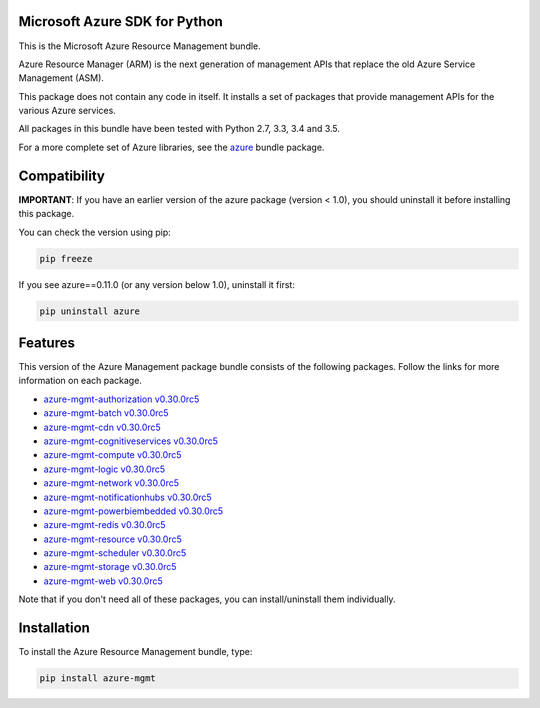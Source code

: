 Microsoft Azure SDK for Python
==============================

This is the Microsoft Azure Resource Management bundle.

Azure Resource Manager (ARM) is the next generation of management APIs that
replace the old Azure Service Management (ASM).

This package does not contain any code in itself. It installs a set
of packages that provide management APIs for the various Azure services.

All packages in this bundle have been tested with Python 2.7, 3.3, 3.4 and 3.5.

For a more complete set of Azure libraries, see the `azure <https://pypi.python.org/pypi/azure>`__ bundle package.


Compatibility
=============

**IMPORTANT**: If you have an earlier version of the azure package
(version < 1.0), you should uninstall it before installing this package.

You can check the version using pip:

.. code:: shell

    pip freeze

If you see azure==0.11.0 (or any version below 1.0), uninstall it first:

.. code:: shell

    pip uninstall azure


Features
========

This version of the Azure Management package bundle consists of the
following packages. Follow the links for more information on each package.

-  `azure-mgmt-authorization v0.30.0rc5 <https://pypi.python.org/pypi/azure-mgmt-authorization/0.30.0rc5>`__
-  `azure-mgmt-batch v0.30.0rc5 <https://pypi.python.org/pypi/azure-mgmt-batch/0.30.0rc5>`__
-  `azure-mgmt-cdn v0.30.0rc5 <https://pypi.python.org/pypi/azure-mgmt-cdn/0.30.0rc5>`__
-  `azure-mgmt-cognitiveservices v0.30.0rc5 <https://pypi.python.org/pypi/azure-mgmt-cognitiveservices/0.30.0rc5>`__
-  `azure-mgmt-compute v0.30.0rc5 <https://pypi.python.org/pypi/azure-mgmt-compute/0.30.0rc5>`__
-  `azure-mgmt-logic v0.30.0rc5 <https://pypi.python.org/pypi/azure-mgmt-logic/0.30.0rc5>`__
-  `azure-mgmt-network v0.30.0rc5 <https://pypi.python.org/pypi/azure-mgmt-network/0.30.0rc5>`__
-  `azure-mgmt-notificationhubs v0.30.0rc5 <https://pypi.python.org/pypi/azure-mgmt-notificationhubs/0.30.0rc5>`__
-  `azure-mgmt-powerbiembedded v0.30.0rc5 <https://pypi.python.org/pypi/azure-mgmt-powerbiembedded/0.30.0rc5>`__
-  `azure-mgmt-redis v0.30.0rc5 <https://pypi.python.org/pypi/azure-mgmt-redis/0.30.0rc5>`__
-  `azure-mgmt-resource v0.30.0rc5 <https://pypi.python.org/pypi/azure-mgmt-resource/0.30.0rc5>`__
-  `azure-mgmt-scheduler v0.30.0rc5 <https://pypi.python.org/pypi/azure-mgmt-scheduler/0.30.0rc5>`__
-  `azure-mgmt-storage v0.30.0rc5 <https://pypi.python.org/pypi/azure-mgmt-storage/0.30.0rc5>`__
-  `azure-mgmt-web v0.30.0rc5 <https://pypi.python.org/pypi/azure-mgmt-web/0.30.0rc5>`__

Note that if you don't need all of these packages, you can install/uninstall them individually.


Installation
============

To install the Azure Resource Management bundle, type:

.. code:: shell

    pip install azure-mgmt

